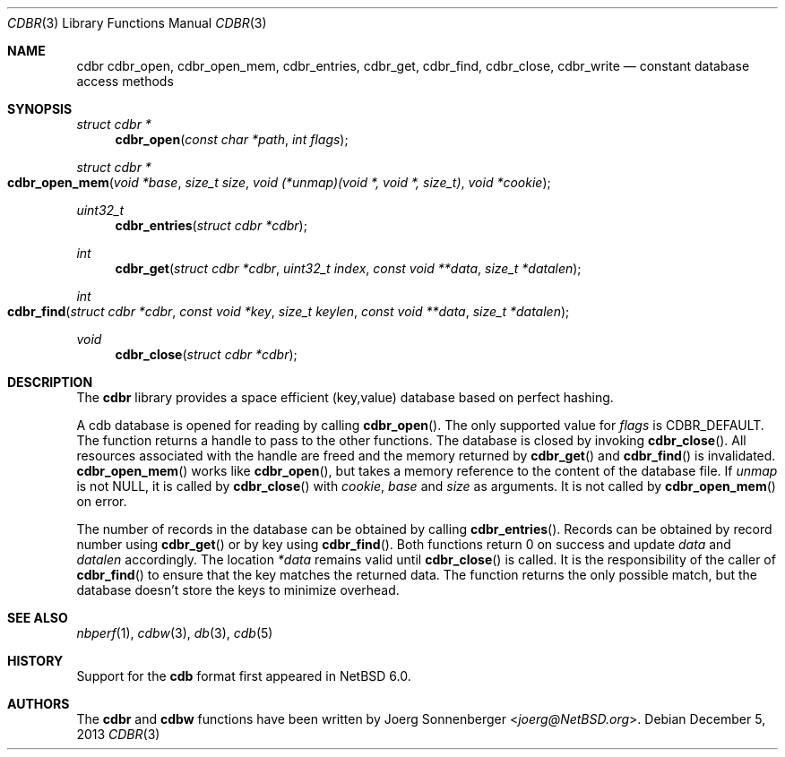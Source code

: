 .\"	$NetBSD: cdbr.3,v 1.2.6.1 2014/05/22 11:36:50 yamt Exp $
.\"
.\" Copyright (c) 2010 The NetBSD Foundation, Inc.
.\" All rights reserved.
.\"
.\" This code is derived from software contributed to The NetBSD Foundation
.\" by Joerg Sonnenberger.
.\" Redistribution and use in source and binary forms, with or without
.\" modification, are permitted provided that the following conditions
.\" are met:
.\"
.\" 1. Redistributions of source code must retain the above copyright
.\"    notice, this list of conditions and the following disclaimer.
.\" 2. Redistributions in binary form must reproduce the above copyright
.\"    notice, this list of conditions and the following disclaimer in
.\"    the documentation and/or other materials provided with the
.\"    distribution.
.\"
.\" THIS SOFTWARE IS PROVIDED BY THE COPYRIGHT HOLDERS AND CONTRIBUTORS
.\" ``AS IS'' AND ANY EXPRESS OR IMPLIED WARRANTIES, INCLUDING, BUT NOT
.\" LIMITED TO, THE IMPLIED WARRANTIES OF MERCHANTABILITY AND FITNESS
.\" FOR A PARTICULAR PURPOSE ARE DISCLAIMED.  IN NO EVENT SHALL THE
.\" COPYRIGHT HOLDERS OR CONTRIBUTORS BE LIABLE FOR ANY DIRECT, INDIRECT,
.\" INCIDENTAL, SPECIAL, EXEMPLARY OR CONSEQUENTIAL DAMAGES (INCLUDING,
.\" BUT NOT LIMITED TO, PROCUREMENT OF SUBSTITUTE GOODS OR SERVICES;
.\" LOSS OF USE, DATA, OR PROFITS; OR BUSINESS INTERRUPTION) HOWEVER CAUSED
.\" AND ON ANY THEORY OF LIABILITY, WHETHER IN CONTRACT, STRICT LIABILITY,
.\" OR TORT (INCLUDING NEGLIGENCE OR OTHERWISE) ARISING IN ANY WAY OUT
.\" OF THE USE OF THIS SOFTWARE, EVEN IF ADVISED OF THE POSSIBILITY OF
.\" SUCH DAMAGE.
.Dd December 5, 2013
.Dt CDBR 3
.Os
.Sh NAME
.Nm cdbr
.Nm cdbr_open ,
.Nm cdbr_open_mem ,
.Nm cdbr_entries ,
.Nm cdbr_get ,
.Nm cdbr_find ,
.Nm cdbr_close ,
.Nm cdbr_write
.Nd constant database access methods
.Sh SYNOPSIS
.Ft "struct cdbr *"
.Fn cdbr_open "const char *path" "int flags"
.Ft "struct cdbr *"
.Fo cdbr_open_mem
.Fa "void *base"
.Fa "size_t size"
.Fa "void (*unmap)(void *, void *, size_t)"
.Fa "void *cookie"
.Fc
.Ft uint32_t
.Fn cdbr_entries "struct cdbr *cdbr"
.Ft int
.Fn cdbr_get "struct cdbr *cdbr" "uint32_t index" "const void **data" "size_t *datalen"
.Ft int
.Fo cdbr_find
.Fa "struct cdbr *cdbr"
.Fa "const void *key"
.Fa "size_t keylen"
.Fa "const void **data"
.Fa "size_t *datalen"
.Fc
.Ft void
.Fn cdbr_close "struct cdbr *cdbr"
.Sh DESCRIPTION
The
.Nm
library provides a space efficient (key,value) database based
on perfect hashing.
.Pp
A cdb database is opened for reading by calling
.Fn cdbr_open .
The only supported value for
.Va flags
is
.Dv CDBR_DEFAULT .
The function returns a handle to pass to the other functions.
The database is closed by invoking
.Fn cdbr_close .
All resources associated with the handle are freed and the memory
returned by
.Fn cdbr_get
and
.Fn cdbr_find
is invalidated.
.Fn cdbr_open_mem
works like
.Fn cdbr_open ,
but takes a memory reference to the content of the database file.
If
.Va unmap
is not
.Dv NULL ,
it is called by
.Fn cdbr_close
with
.Va cookie ,
.Va base
and
.Va size
as arguments.
It is not called by
.Fn cdbr_open_mem
on error.
.Pp
The number of records in the database can be obtained by calling
.Fn cdbr_entries .
Records can be obtained by record number using
.Fn cdbr_get
or by key using
.Fn cdbr_find .
Both functions return 0 on success and update
.Va data
and
.Va datalen
accordingly.
The location
.Va *data
remains valid until
.Fn cdbr_close
is called.
It is the responsibility of the caller of
.Fn cdbr_find
to ensure that the key matches the returned data.
The function returns the only possible match, but the database doesn't store
the keys to minimize overhead.
.Sh SEE ALSO
.Xr nbperf 1 ,
.Xr cdbw 3 ,
.Xr db 3 ,
.Xr cdb 5
.Sh HISTORY
Support for the
.Nm cdb
format first appeared in
.Nx 6.0 .
.Sh AUTHORS
The
.Nm cdbr
and
.Nm cdbw
functions have been written by
.An Joerg Sonnenberger Aq Mt joerg@NetBSD.org .
